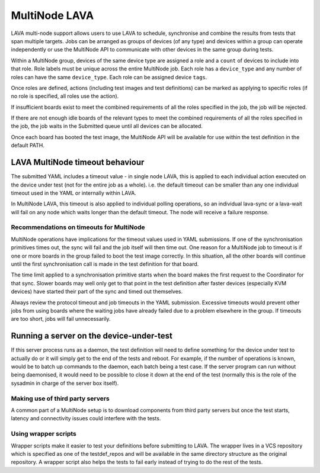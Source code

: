 .. index:: MultiNode - outline

.. _multinode:

MultiNode LAVA
##############

.. seealso:: :ref:`multinode_protocol` and
  :ref:`Using the multinode protocol <writing_multinode>`

LAVA multi-node support allows users to use LAVA to schedule, synchronise and
combine the results from tests that span multiple targets. Jobs can be arranged
as groups of devices (of any type) and devices within a group can operate
independently or use the MultiNode API to communicate with other devices in the
same group during tests.

Within a MultiNode group, devices of the same device type are assigned a role
and a ``count`` of devices to include into that role. Role labels must be
unique across the entire MultiNode job. Each role has a ``device_type`` and any
number of roles can have the same ``device_type``. Each role can be assigned
device ``tags``.

Once roles are defined, actions (including test images and test definitions)
can be marked as applying to specific roles (if no role is specified, all roles
use the action).

If insufficient boards exist to meet the combined requirements of all the roles
specified in the job, the job will be rejected.

If there are not enough idle boards of the relevant types to meet the combined
requirements of all the roles specified in the job, the job waits in the
Submitted queue until all devices can be allocated.

Once each board has booted the test image, the MultiNode API will be available
for use within the test definition in the default PATH.

.. index:: multinode timeouts

LAVA MultiNode timeout behaviour
********************************

The submitted YAML includes a timeout value - in single node LAVA, this is
applied to each individual action executed on the device under test (not for
the entire job as a whole). i.e. the default timeout can be smaller than any
one individual timeout used in the YAML or internally within LAVA.

In MultiNode LAVA, this timeout is also applied to individual polling
operations, so an individual lava-sync or a lava-wait will fail on any node
which waits longer than the default timeout. The node will receive a failure
response.

.. _multinode_timeouts:

Recommendations on timeouts for MultiNode
=========================================

.. seealso:: :ref:`timeouts`

MultiNode operations have implications for the timeout values used in YAML
submissions. If one of the synchronisation primitives times out, the sync will
fail and the job itself will then time out. One reason for a MultiNode job to
timeout is if one or more boards in the group failed to boot the test image
correctly. In this situation, all the other boards will continue until the
first synchronisation call is made in the test definition for that board.

The time limit applied to a synchronisation primitive starts when the board
makes the first request to the Coordinator for that sync. Slower boards may
well only get to that point in the test definition after faster devices
(especially KVM devices) have started their part of the sync and timed out
themselves.

Always review the protocol timeout and job timeouts in the YAML submission.
Excessive timeouts would prevent other jobs from using boards where the waiting
jobs have already failed due to a problem elsewhere in the group. If timeouts
are too short, jobs will fail unnecessarily.

.. comment FIXME: this needs to be updated with the Essential role
   support once that is implemented.

Running a server on the device-under-test
*****************************************

If this server process runs as a daemon, the test definition will need to
define something for the device under test to actually do or it will simply get
to the end of the tests and reboot. For example, if the number of operations is
known, would be to batch up commands to the daemon, each batch being a test
case. If the server program can run without being daemonised, it would need to
be possible to close it down at the end of the test (normally this is the role
of the sysadmin in charge of the server box itself).

Making use of third party servers
=================================

A common part of a MultiNode setup is to download components from third party
servers but once the test starts, latency and connectivity issues could
interfere with the tests.

Using wrapper scripts
=====================

Wrapper scripts make it easier to test your definitions before submitting to
LAVA. The wrapper lives in a VCS repository which is specified as one of the
testdef_repos and will be available in the same directory structure as the
original repository. A wrapper script also helps the tests to fail early
instead of trying to do the rest of the tests.
